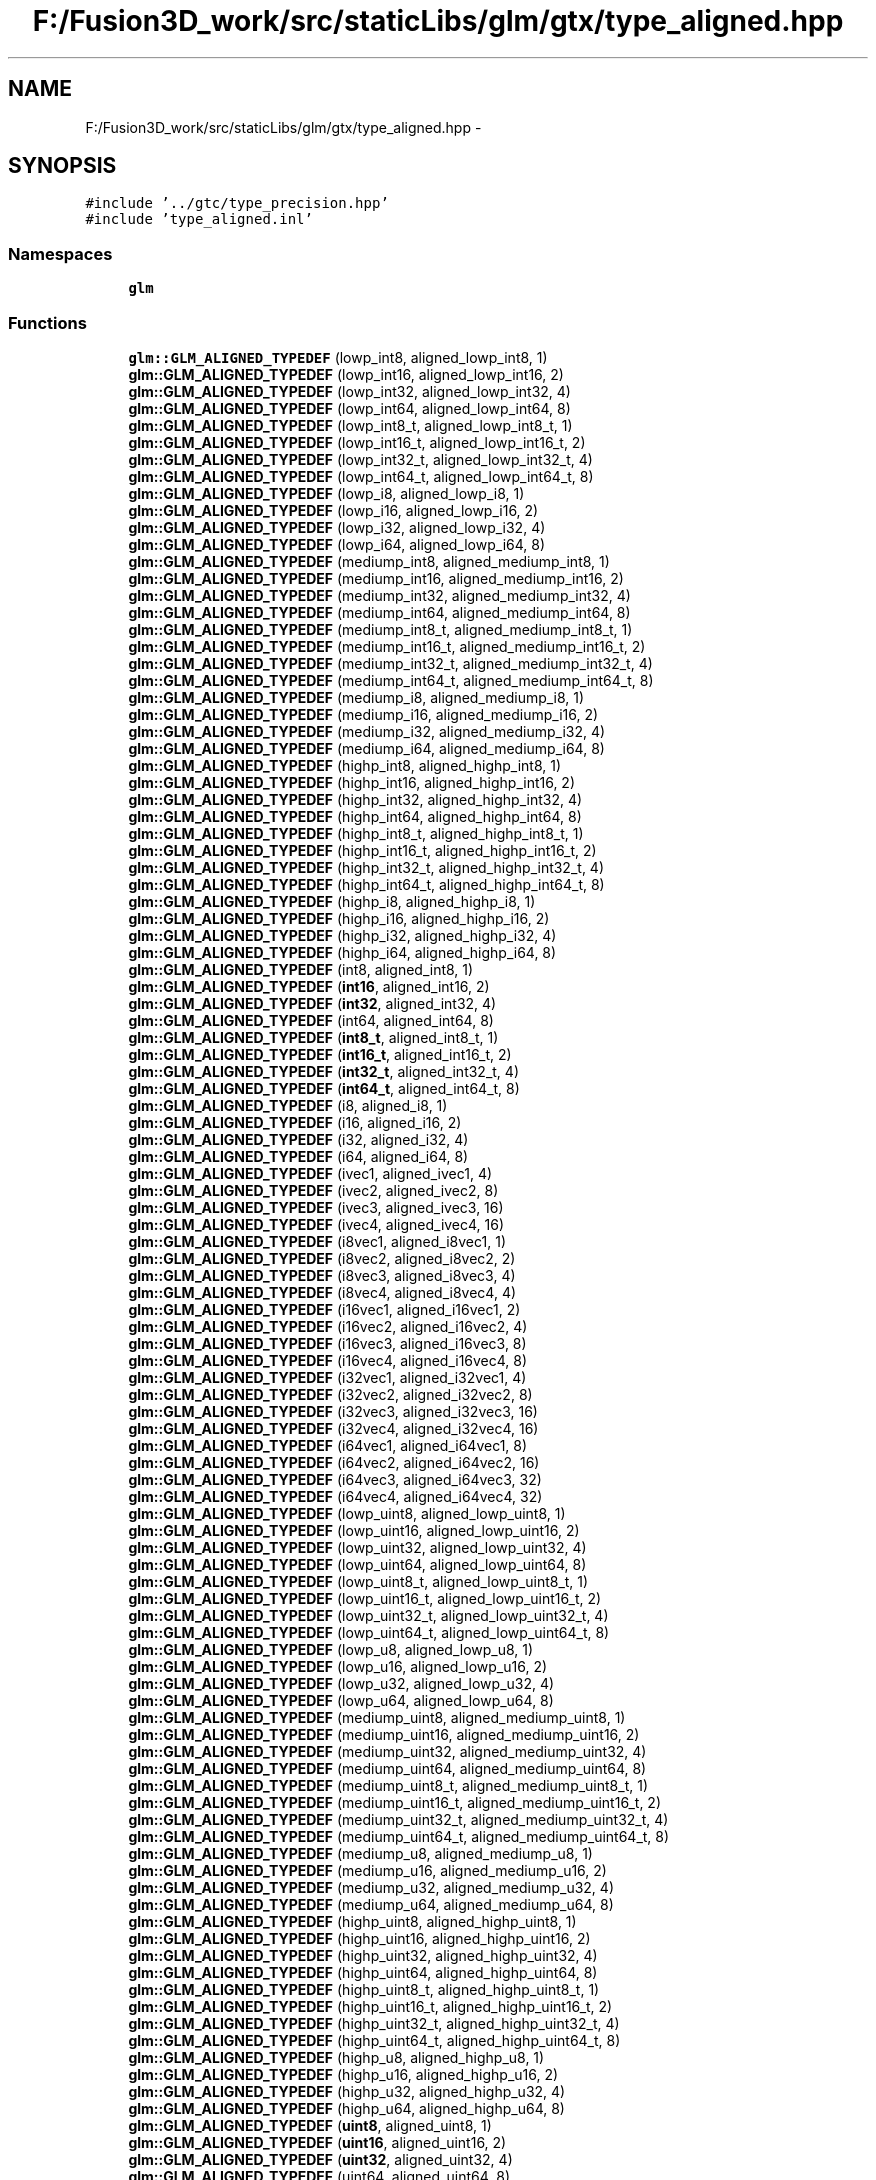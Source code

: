.TH "F:/Fusion3D_work/src/staticLibs/glm/gtx/type_aligned.hpp" 3 "Tue Nov 24 2015" "Version 0.0.0.1" "Fusion3D" \" -*- nroff -*-
.ad l
.nh
.SH NAME
F:/Fusion3D_work/src/staticLibs/glm/gtx/type_aligned.hpp \- 
.SH SYNOPSIS
.br
.PP
\fC#include '\&.\&./gtc/type_precision\&.hpp'\fP
.br
\fC#include 'type_aligned\&.inl'\fP
.br

.SS "Namespaces"

.in +1c
.ti -1c
.RI " \fBglm\fP"
.br
.in -1c
.SS "Functions"

.in +1c
.ti -1c
.RI "\fBglm::GLM_ALIGNED_TYPEDEF\fP (lowp_int8, aligned_lowp_int8, 1)"
.br
.ti -1c
.RI "\fBglm::GLM_ALIGNED_TYPEDEF\fP (lowp_int16, aligned_lowp_int16, 2)"
.br
.ti -1c
.RI "\fBglm::GLM_ALIGNED_TYPEDEF\fP (lowp_int32, aligned_lowp_int32, 4)"
.br
.ti -1c
.RI "\fBglm::GLM_ALIGNED_TYPEDEF\fP (lowp_int64, aligned_lowp_int64, 8)"
.br
.ti -1c
.RI "\fBglm::GLM_ALIGNED_TYPEDEF\fP (lowp_int8_t, aligned_lowp_int8_t, 1)"
.br
.ti -1c
.RI "\fBglm::GLM_ALIGNED_TYPEDEF\fP (lowp_int16_t, aligned_lowp_int16_t, 2)"
.br
.ti -1c
.RI "\fBglm::GLM_ALIGNED_TYPEDEF\fP (lowp_int32_t, aligned_lowp_int32_t, 4)"
.br
.ti -1c
.RI "\fBglm::GLM_ALIGNED_TYPEDEF\fP (lowp_int64_t, aligned_lowp_int64_t, 8)"
.br
.ti -1c
.RI "\fBglm::GLM_ALIGNED_TYPEDEF\fP (lowp_i8, aligned_lowp_i8, 1)"
.br
.ti -1c
.RI "\fBglm::GLM_ALIGNED_TYPEDEF\fP (lowp_i16, aligned_lowp_i16, 2)"
.br
.ti -1c
.RI "\fBglm::GLM_ALIGNED_TYPEDEF\fP (lowp_i32, aligned_lowp_i32, 4)"
.br
.ti -1c
.RI "\fBglm::GLM_ALIGNED_TYPEDEF\fP (lowp_i64, aligned_lowp_i64, 8)"
.br
.ti -1c
.RI "\fBglm::GLM_ALIGNED_TYPEDEF\fP (mediump_int8, aligned_mediump_int8, 1)"
.br
.ti -1c
.RI "\fBglm::GLM_ALIGNED_TYPEDEF\fP (mediump_int16, aligned_mediump_int16, 2)"
.br
.ti -1c
.RI "\fBglm::GLM_ALIGNED_TYPEDEF\fP (mediump_int32, aligned_mediump_int32, 4)"
.br
.ti -1c
.RI "\fBglm::GLM_ALIGNED_TYPEDEF\fP (mediump_int64, aligned_mediump_int64, 8)"
.br
.ti -1c
.RI "\fBglm::GLM_ALIGNED_TYPEDEF\fP (mediump_int8_t, aligned_mediump_int8_t, 1)"
.br
.ti -1c
.RI "\fBglm::GLM_ALIGNED_TYPEDEF\fP (mediump_int16_t, aligned_mediump_int16_t, 2)"
.br
.ti -1c
.RI "\fBglm::GLM_ALIGNED_TYPEDEF\fP (mediump_int32_t, aligned_mediump_int32_t, 4)"
.br
.ti -1c
.RI "\fBglm::GLM_ALIGNED_TYPEDEF\fP (mediump_int64_t, aligned_mediump_int64_t, 8)"
.br
.ti -1c
.RI "\fBglm::GLM_ALIGNED_TYPEDEF\fP (mediump_i8, aligned_mediump_i8, 1)"
.br
.ti -1c
.RI "\fBglm::GLM_ALIGNED_TYPEDEF\fP (mediump_i16, aligned_mediump_i16, 2)"
.br
.ti -1c
.RI "\fBglm::GLM_ALIGNED_TYPEDEF\fP (mediump_i32, aligned_mediump_i32, 4)"
.br
.ti -1c
.RI "\fBglm::GLM_ALIGNED_TYPEDEF\fP (mediump_i64, aligned_mediump_i64, 8)"
.br
.ti -1c
.RI "\fBglm::GLM_ALIGNED_TYPEDEF\fP (highp_int8, aligned_highp_int8, 1)"
.br
.ti -1c
.RI "\fBglm::GLM_ALIGNED_TYPEDEF\fP (highp_int16, aligned_highp_int16, 2)"
.br
.ti -1c
.RI "\fBglm::GLM_ALIGNED_TYPEDEF\fP (highp_int32, aligned_highp_int32, 4)"
.br
.ti -1c
.RI "\fBglm::GLM_ALIGNED_TYPEDEF\fP (highp_int64, aligned_highp_int64, 8)"
.br
.ti -1c
.RI "\fBglm::GLM_ALIGNED_TYPEDEF\fP (highp_int8_t, aligned_highp_int8_t, 1)"
.br
.ti -1c
.RI "\fBglm::GLM_ALIGNED_TYPEDEF\fP (highp_int16_t, aligned_highp_int16_t, 2)"
.br
.ti -1c
.RI "\fBglm::GLM_ALIGNED_TYPEDEF\fP (highp_int32_t, aligned_highp_int32_t, 4)"
.br
.ti -1c
.RI "\fBglm::GLM_ALIGNED_TYPEDEF\fP (highp_int64_t, aligned_highp_int64_t, 8)"
.br
.ti -1c
.RI "\fBglm::GLM_ALIGNED_TYPEDEF\fP (highp_i8, aligned_highp_i8, 1)"
.br
.ti -1c
.RI "\fBglm::GLM_ALIGNED_TYPEDEF\fP (highp_i16, aligned_highp_i16, 2)"
.br
.ti -1c
.RI "\fBglm::GLM_ALIGNED_TYPEDEF\fP (highp_i32, aligned_highp_i32, 4)"
.br
.ti -1c
.RI "\fBglm::GLM_ALIGNED_TYPEDEF\fP (highp_i64, aligned_highp_i64, 8)"
.br
.ti -1c
.RI "\fBglm::GLM_ALIGNED_TYPEDEF\fP (int8, aligned_int8, 1)"
.br
.ti -1c
.RI "\fBglm::GLM_ALIGNED_TYPEDEF\fP (\fBint16\fP, aligned_int16, 2)"
.br
.ti -1c
.RI "\fBglm::GLM_ALIGNED_TYPEDEF\fP (\fBint32\fP, aligned_int32, 4)"
.br
.ti -1c
.RI "\fBglm::GLM_ALIGNED_TYPEDEF\fP (int64, aligned_int64, 8)"
.br
.ti -1c
.RI "\fBglm::GLM_ALIGNED_TYPEDEF\fP (\fBint8_t\fP, aligned_int8_t, 1)"
.br
.ti -1c
.RI "\fBglm::GLM_ALIGNED_TYPEDEF\fP (\fBint16_t\fP, aligned_int16_t, 2)"
.br
.ti -1c
.RI "\fBglm::GLM_ALIGNED_TYPEDEF\fP (\fBint32_t\fP, aligned_int32_t, 4)"
.br
.ti -1c
.RI "\fBglm::GLM_ALIGNED_TYPEDEF\fP (\fBint64_t\fP, aligned_int64_t, 8)"
.br
.ti -1c
.RI "\fBglm::GLM_ALIGNED_TYPEDEF\fP (i8, aligned_i8, 1)"
.br
.ti -1c
.RI "\fBglm::GLM_ALIGNED_TYPEDEF\fP (i16, aligned_i16, 2)"
.br
.ti -1c
.RI "\fBglm::GLM_ALIGNED_TYPEDEF\fP (i32, aligned_i32, 4)"
.br
.ti -1c
.RI "\fBglm::GLM_ALIGNED_TYPEDEF\fP (i64, aligned_i64, 8)"
.br
.ti -1c
.RI "\fBglm::GLM_ALIGNED_TYPEDEF\fP (ivec1, aligned_ivec1, 4)"
.br
.ti -1c
.RI "\fBglm::GLM_ALIGNED_TYPEDEF\fP (ivec2, aligned_ivec2, 8)"
.br
.ti -1c
.RI "\fBglm::GLM_ALIGNED_TYPEDEF\fP (ivec3, aligned_ivec3, 16)"
.br
.ti -1c
.RI "\fBglm::GLM_ALIGNED_TYPEDEF\fP (ivec4, aligned_ivec4, 16)"
.br
.ti -1c
.RI "\fBglm::GLM_ALIGNED_TYPEDEF\fP (i8vec1, aligned_i8vec1, 1)"
.br
.ti -1c
.RI "\fBglm::GLM_ALIGNED_TYPEDEF\fP (i8vec2, aligned_i8vec2, 2)"
.br
.ti -1c
.RI "\fBglm::GLM_ALIGNED_TYPEDEF\fP (i8vec3, aligned_i8vec3, 4)"
.br
.ti -1c
.RI "\fBglm::GLM_ALIGNED_TYPEDEF\fP (i8vec4, aligned_i8vec4, 4)"
.br
.ti -1c
.RI "\fBglm::GLM_ALIGNED_TYPEDEF\fP (i16vec1, aligned_i16vec1, 2)"
.br
.ti -1c
.RI "\fBglm::GLM_ALIGNED_TYPEDEF\fP (i16vec2, aligned_i16vec2, 4)"
.br
.ti -1c
.RI "\fBglm::GLM_ALIGNED_TYPEDEF\fP (i16vec3, aligned_i16vec3, 8)"
.br
.ti -1c
.RI "\fBglm::GLM_ALIGNED_TYPEDEF\fP (i16vec4, aligned_i16vec4, 8)"
.br
.ti -1c
.RI "\fBglm::GLM_ALIGNED_TYPEDEF\fP (i32vec1, aligned_i32vec1, 4)"
.br
.ti -1c
.RI "\fBglm::GLM_ALIGNED_TYPEDEF\fP (i32vec2, aligned_i32vec2, 8)"
.br
.ti -1c
.RI "\fBglm::GLM_ALIGNED_TYPEDEF\fP (i32vec3, aligned_i32vec3, 16)"
.br
.ti -1c
.RI "\fBglm::GLM_ALIGNED_TYPEDEF\fP (i32vec4, aligned_i32vec4, 16)"
.br
.ti -1c
.RI "\fBglm::GLM_ALIGNED_TYPEDEF\fP (i64vec1, aligned_i64vec1, 8)"
.br
.ti -1c
.RI "\fBglm::GLM_ALIGNED_TYPEDEF\fP (i64vec2, aligned_i64vec2, 16)"
.br
.ti -1c
.RI "\fBglm::GLM_ALIGNED_TYPEDEF\fP (i64vec3, aligned_i64vec3, 32)"
.br
.ti -1c
.RI "\fBglm::GLM_ALIGNED_TYPEDEF\fP (i64vec4, aligned_i64vec4, 32)"
.br
.ti -1c
.RI "\fBglm::GLM_ALIGNED_TYPEDEF\fP (lowp_uint8, aligned_lowp_uint8, 1)"
.br
.ti -1c
.RI "\fBglm::GLM_ALIGNED_TYPEDEF\fP (lowp_uint16, aligned_lowp_uint16, 2)"
.br
.ti -1c
.RI "\fBglm::GLM_ALIGNED_TYPEDEF\fP (lowp_uint32, aligned_lowp_uint32, 4)"
.br
.ti -1c
.RI "\fBglm::GLM_ALIGNED_TYPEDEF\fP (lowp_uint64, aligned_lowp_uint64, 8)"
.br
.ti -1c
.RI "\fBglm::GLM_ALIGNED_TYPEDEF\fP (lowp_uint8_t, aligned_lowp_uint8_t, 1)"
.br
.ti -1c
.RI "\fBglm::GLM_ALIGNED_TYPEDEF\fP (lowp_uint16_t, aligned_lowp_uint16_t, 2)"
.br
.ti -1c
.RI "\fBglm::GLM_ALIGNED_TYPEDEF\fP (lowp_uint32_t, aligned_lowp_uint32_t, 4)"
.br
.ti -1c
.RI "\fBglm::GLM_ALIGNED_TYPEDEF\fP (lowp_uint64_t, aligned_lowp_uint64_t, 8)"
.br
.ti -1c
.RI "\fBglm::GLM_ALIGNED_TYPEDEF\fP (lowp_u8, aligned_lowp_u8, 1)"
.br
.ti -1c
.RI "\fBglm::GLM_ALIGNED_TYPEDEF\fP (lowp_u16, aligned_lowp_u16, 2)"
.br
.ti -1c
.RI "\fBglm::GLM_ALIGNED_TYPEDEF\fP (lowp_u32, aligned_lowp_u32, 4)"
.br
.ti -1c
.RI "\fBglm::GLM_ALIGNED_TYPEDEF\fP (lowp_u64, aligned_lowp_u64, 8)"
.br
.ti -1c
.RI "\fBglm::GLM_ALIGNED_TYPEDEF\fP (mediump_uint8, aligned_mediump_uint8, 1)"
.br
.ti -1c
.RI "\fBglm::GLM_ALIGNED_TYPEDEF\fP (mediump_uint16, aligned_mediump_uint16, 2)"
.br
.ti -1c
.RI "\fBglm::GLM_ALIGNED_TYPEDEF\fP (mediump_uint32, aligned_mediump_uint32, 4)"
.br
.ti -1c
.RI "\fBglm::GLM_ALIGNED_TYPEDEF\fP (mediump_uint64, aligned_mediump_uint64, 8)"
.br
.ti -1c
.RI "\fBglm::GLM_ALIGNED_TYPEDEF\fP (mediump_uint8_t, aligned_mediump_uint8_t, 1)"
.br
.ti -1c
.RI "\fBglm::GLM_ALIGNED_TYPEDEF\fP (mediump_uint16_t, aligned_mediump_uint16_t, 2)"
.br
.ti -1c
.RI "\fBglm::GLM_ALIGNED_TYPEDEF\fP (mediump_uint32_t, aligned_mediump_uint32_t, 4)"
.br
.ti -1c
.RI "\fBglm::GLM_ALIGNED_TYPEDEF\fP (mediump_uint64_t, aligned_mediump_uint64_t, 8)"
.br
.ti -1c
.RI "\fBglm::GLM_ALIGNED_TYPEDEF\fP (mediump_u8, aligned_mediump_u8, 1)"
.br
.ti -1c
.RI "\fBglm::GLM_ALIGNED_TYPEDEF\fP (mediump_u16, aligned_mediump_u16, 2)"
.br
.ti -1c
.RI "\fBglm::GLM_ALIGNED_TYPEDEF\fP (mediump_u32, aligned_mediump_u32, 4)"
.br
.ti -1c
.RI "\fBglm::GLM_ALIGNED_TYPEDEF\fP (mediump_u64, aligned_mediump_u64, 8)"
.br
.ti -1c
.RI "\fBglm::GLM_ALIGNED_TYPEDEF\fP (highp_uint8, aligned_highp_uint8, 1)"
.br
.ti -1c
.RI "\fBglm::GLM_ALIGNED_TYPEDEF\fP (highp_uint16, aligned_highp_uint16, 2)"
.br
.ti -1c
.RI "\fBglm::GLM_ALIGNED_TYPEDEF\fP (highp_uint32, aligned_highp_uint32, 4)"
.br
.ti -1c
.RI "\fBglm::GLM_ALIGNED_TYPEDEF\fP (highp_uint64, aligned_highp_uint64, 8)"
.br
.ti -1c
.RI "\fBglm::GLM_ALIGNED_TYPEDEF\fP (highp_uint8_t, aligned_highp_uint8_t, 1)"
.br
.ti -1c
.RI "\fBglm::GLM_ALIGNED_TYPEDEF\fP (highp_uint16_t, aligned_highp_uint16_t, 2)"
.br
.ti -1c
.RI "\fBglm::GLM_ALIGNED_TYPEDEF\fP (highp_uint32_t, aligned_highp_uint32_t, 4)"
.br
.ti -1c
.RI "\fBglm::GLM_ALIGNED_TYPEDEF\fP (highp_uint64_t, aligned_highp_uint64_t, 8)"
.br
.ti -1c
.RI "\fBglm::GLM_ALIGNED_TYPEDEF\fP (highp_u8, aligned_highp_u8, 1)"
.br
.ti -1c
.RI "\fBglm::GLM_ALIGNED_TYPEDEF\fP (highp_u16, aligned_highp_u16, 2)"
.br
.ti -1c
.RI "\fBglm::GLM_ALIGNED_TYPEDEF\fP (highp_u32, aligned_highp_u32, 4)"
.br
.ti -1c
.RI "\fBglm::GLM_ALIGNED_TYPEDEF\fP (highp_u64, aligned_highp_u64, 8)"
.br
.ti -1c
.RI "\fBglm::GLM_ALIGNED_TYPEDEF\fP (\fBuint8\fP, aligned_uint8, 1)"
.br
.ti -1c
.RI "\fBglm::GLM_ALIGNED_TYPEDEF\fP (\fBuint16\fP, aligned_uint16, 2)"
.br
.ti -1c
.RI "\fBglm::GLM_ALIGNED_TYPEDEF\fP (\fBuint32\fP, aligned_uint32, 4)"
.br
.ti -1c
.RI "\fBglm::GLM_ALIGNED_TYPEDEF\fP (uint64, aligned_uint64, 8)"
.br
.ti -1c
.RI "\fBglm::GLM_ALIGNED_TYPEDEF\fP (\fBuint8_t\fP, aligned_uint8_t, 1)"
.br
.ti -1c
.RI "\fBglm::GLM_ALIGNED_TYPEDEF\fP (\fBuint16_t\fP, aligned_uint16_t, 2)"
.br
.ti -1c
.RI "\fBglm::GLM_ALIGNED_TYPEDEF\fP (\fBuint32_t\fP, aligned_uint32_t, 4)"
.br
.ti -1c
.RI "\fBglm::GLM_ALIGNED_TYPEDEF\fP (\fBuint64_t\fP, aligned_uint64_t, 8)"
.br
.ti -1c
.RI "\fBglm::GLM_ALIGNED_TYPEDEF\fP (u8, aligned_u8, 1)"
.br
.ti -1c
.RI "\fBglm::GLM_ALIGNED_TYPEDEF\fP (u16, aligned_u16, 2)"
.br
.ti -1c
.RI "\fBglm::GLM_ALIGNED_TYPEDEF\fP (u32, aligned_u32, 4)"
.br
.ti -1c
.RI "\fBglm::GLM_ALIGNED_TYPEDEF\fP (u64, aligned_u64, 8)"
.br
.ti -1c
.RI "\fBglm::GLM_ALIGNED_TYPEDEF\fP (uvec1, aligned_uvec1, 4)"
.br
.ti -1c
.RI "\fBglm::GLM_ALIGNED_TYPEDEF\fP (uvec2, aligned_uvec2, 8)"
.br
.ti -1c
.RI "\fBglm::GLM_ALIGNED_TYPEDEF\fP (uvec3, aligned_uvec3, 16)"
.br
.ti -1c
.RI "\fBglm::GLM_ALIGNED_TYPEDEF\fP (uvec4, aligned_uvec4, 16)"
.br
.ti -1c
.RI "\fBglm::GLM_ALIGNED_TYPEDEF\fP (u8vec1, aligned_u8vec1, 1)"
.br
.ti -1c
.RI "\fBglm::GLM_ALIGNED_TYPEDEF\fP (u8vec2, aligned_u8vec2, 2)"
.br
.ti -1c
.RI "\fBglm::GLM_ALIGNED_TYPEDEF\fP (u8vec3, aligned_u8vec3, 4)"
.br
.ti -1c
.RI "\fBglm::GLM_ALIGNED_TYPEDEF\fP (u8vec4, aligned_u8vec4, 4)"
.br
.ti -1c
.RI "\fBglm::GLM_ALIGNED_TYPEDEF\fP (u16vec1, aligned_u16vec1, 2)"
.br
.ti -1c
.RI "\fBglm::GLM_ALIGNED_TYPEDEF\fP (u16vec2, aligned_u16vec2, 4)"
.br
.ti -1c
.RI "\fBglm::GLM_ALIGNED_TYPEDEF\fP (u16vec3, aligned_u16vec3, 8)"
.br
.ti -1c
.RI "\fBglm::GLM_ALIGNED_TYPEDEF\fP (u16vec4, aligned_u16vec4, 8)"
.br
.ti -1c
.RI "\fBglm::GLM_ALIGNED_TYPEDEF\fP (u32vec1, aligned_u32vec1, 4)"
.br
.ti -1c
.RI "\fBglm::GLM_ALIGNED_TYPEDEF\fP (u32vec2, aligned_u32vec2, 8)"
.br
.ti -1c
.RI "\fBglm::GLM_ALIGNED_TYPEDEF\fP (u32vec3, aligned_u32vec3, 16)"
.br
.ti -1c
.RI "\fBglm::GLM_ALIGNED_TYPEDEF\fP (u32vec4, aligned_u32vec4, 16)"
.br
.ti -1c
.RI "\fBglm::GLM_ALIGNED_TYPEDEF\fP (u64vec1, aligned_u64vec1, 8)"
.br
.ti -1c
.RI "\fBglm::GLM_ALIGNED_TYPEDEF\fP (u64vec2, aligned_u64vec2, 16)"
.br
.ti -1c
.RI "\fBglm::GLM_ALIGNED_TYPEDEF\fP (u64vec3, aligned_u64vec3, 32)"
.br
.ti -1c
.RI "\fBglm::GLM_ALIGNED_TYPEDEF\fP (u64vec4, aligned_u64vec4, 32)"
.br
.ti -1c
.RI "\fBglm::GLM_ALIGNED_TYPEDEF\fP (float32, aligned_float32, 4)"
.br
.ti -1c
.RI "\fBglm::GLM_ALIGNED_TYPEDEF\fP (float64, aligned_float64, 8)"
.br
.ti -1c
.RI "\fBglm::GLM_ALIGNED_TYPEDEF\fP (float32_t, aligned_float32_t, 4)"
.br
.ti -1c
.RI "\fBglm::GLM_ALIGNED_TYPEDEF\fP (float64_t, aligned_float64_t, 8)"
.br
.ti -1c
.RI "\fBglm::GLM_ALIGNED_TYPEDEF\fP (float32, aligned_f32, 4)"
.br
.ti -1c
.RI "\fBglm::GLM_ALIGNED_TYPEDEF\fP (float64, aligned_f64, 8)"
.br
.ti -1c
.RI "\fBglm::GLM_ALIGNED_TYPEDEF\fP (vec1, aligned_vec1, 4)"
.br
.ti -1c
.RI "\fBglm::GLM_ALIGNED_TYPEDEF\fP (vec2, aligned_vec2, 8)"
.br
.ti -1c
.RI "\fBglm::GLM_ALIGNED_TYPEDEF\fP (vec3, aligned_vec3, 16)"
.br
.ti -1c
.RI "\fBglm::GLM_ALIGNED_TYPEDEF\fP (vec4, aligned_vec4, 16)"
.br
.ti -1c
.RI "\fBglm::GLM_ALIGNED_TYPEDEF\fP (fvec1, aligned_fvec1, 4)"
.br
.ti -1c
.RI "\fBglm::GLM_ALIGNED_TYPEDEF\fP (fvec2, aligned_fvec2, 8)"
.br
.ti -1c
.RI "\fBglm::GLM_ALIGNED_TYPEDEF\fP (fvec3, aligned_fvec3, 16)"
.br
.ti -1c
.RI "\fBglm::GLM_ALIGNED_TYPEDEF\fP (fvec4, aligned_fvec4, 16)"
.br
.ti -1c
.RI "\fBglm::GLM_ALIGNED_TYPEDEF\fP (f32vec1, aligned_f32vec1, 4)"
.br
.ti -1c
.RI "\fBglm::GLM_ALIGNED_TYPEDEF\fP (f32vec2, aligned_f32vec2, 8)"
.br
.ti -1c
.RI "\fBglm::GLM_ALIGNED_TYPEDEF\fP (f32vec3, aligned_f32vec3, 16)"
.br
.ti -1c
.RI "\fBglm::GLM_ALIGNED_TYPEDEF\fP (f32vec4, aligned_f32vec4, 16)"
.br
.ti -1c
.RI "\fBglm::GLM_ALIGNED_TYPEDEF\fP (dvec1, aligned_dvec1, 8)"
.br
.ti -1c
.RI "\fBglm::GLM_ALIGNED_TYPEDEF\fP (dvec2, aligned_dvec2, 16)"
.br
.ti -1c
.RI "\fBglm::GLM_ALIGNED_TYPEDEF\fP (dvec3, aligned_dvec3, 32)"
.br
.ti -1c
.RI "\fBglm::GLM_ALIGNED_TYPEDEF\fP (dvec4, aligned_dvec4, 32)"
.br
.ti -1c
.RI "\fBglm::GLM_ALIGNED_TYPEDEF\fP (f64vec1, aligned_f64vec1, 8)"
.br
.ti -1c
.RI "\fBglm::GLM_ALIGNED_TYPEDEF\fP (f64vec2, aligned_f64vec2, 16)"
.br
.ti -1c
.RI "\fBglm::GLM_ALIGNED_TYPEDEF\fP (f64vec3, aligned_f64vec3, 32)"
.br
.ti -1c
.RI "\fBglm::GLM_ALIGNED_TYPEDEF\fP (f64vec4, aligned_f64vec4, 32)"
.br
.ti -1c
.RI "\fBglm::GLM_ALIGNED_TYPEDEF\fP (mat2, aligned_mat2, 16)"
.br
.ti -1c
.RI "\fBglm::GLM_ALIGNED_TYPEDEF\fP (mat3, aligned_mat3, 16)"
.br
.ti -1c
.RI "\fBglm::GLM_ALIGNED_TYPEDEF\fP (mat4, aligned_mat4, 16)"
.br
.ti -1c
.RI "\fBglm::GLM_ALIGNED_TYPEDEF\fP (mat2x2, aligned_mat2x2, 16)"
.br
.ti -1c
.RI "\fBglm::GLM_ALIGNED_TYPEDEF\fP (mat3x3, aligned_mat3x3, 16)"
.br
.ti -1c
.RI "\fBglm::GLM_ALIGNED_TYPEDEF\fP (mat4x4, aligned_mat4x4, 16)"
.br
.ti -1c
.RI "\fBglm::GLM_ALIGNED_TYPEDEF\fP (fmat2x2, aligned_fmat2, 16)"
.br
.ti -1c
.RI "\fBglm::GLM_ALIGNED_TYPEDEF\fP (fmat3x3, aligned_fmat3, 16)"
.br
.ti -1c
.RI "\fBglm::GLM_ALIGNED_TYPEDEF\fP (fmat4x4, aligned_fmat4, 16)"
.br
.ti -1c
.RI "\fBglm::GLM_ALIGNED_TYPEDEF\fP (fmat2x2, aligned_fmat2x2, 16)"
.br
.ti -1c
.RI "\fBglm::GLM_ALIGNED_TYPEDEF\fP (fmat2x3, aligned_fmat2x3, 16)"
.br
.ti -1c
.RI "\fBglm::GLM_ALIGNED_TYPEDEF\fP (fmat2x4, aligned_fmat2x4, 16)"
.br
.ti -1c
.RI "\fBglm::GLM_ALIGNED_TYPEDEF\fP (fmat3x2, aligned_fmat3x2, 16)"
.br
.ti -1c
.RI "\fBglm::GLM_ALIGNED_TYPEDEF\fP (fmat3x3, aligned_fmat3x3, 16)"
.br
.ti -1c
.RI "\fBglm::GLM_ALIGNED_TYPEDEF\fP (fmat3x4, aligned_fmat3x4, 16)"
.br
.ti -1c
.RI "\fBglm::GLM_ALIGNED_TYPEDEF\fP (fmat4x2, aligned_fmat4x2, 16)"
.br
.ti -1c
.RI "\fBglm::GLM_ALIGNED_TYPEDEF\fP (fmat4x3, aligned_fmat4x3, 16)"
.br
.ti -1c
.RI "\fBglm::GLM_ALIGNED_TYPEDEF\fP (fmat4x4, aligned_fmat4x4, 16)"
.br
.ti -1c
.RI "\fBglm::GLM_ALIGNED_TYPEDEF\fP (f32mat2x2, aligned_f32mat2, 16)"
.br
.ti -1c
.RI "\fBglm::GLM_ALIGNED_TYPEDEF\fP (f32mat3x3, aligned_f32mat3, 16)"
.br
.ti -1c
.RI "\fBglm::GLM_ALIGNED_TYPEDEF\fP (f32mat4x4, aligned_f32mat4, 16)"
.br
.ti -1c
.RI "\fBglm::GLM_ALIGNED_TYPEDEF\fP (f32mat2x2, aligned_f32mat2x2, 16)"
.br
.ti -1c
.RI "\fBglm::GLM_ALIGNED_TYPEDEF\fP (f32mat2x3, aligned_f32mat2x3, 16)"
.br
.ti -1c
.RI "\fBglm::GLM_ALIGNED_TYPEDEF\fP (f32mat2x4, aligned_f32mat2x4, 16)"
.br
.ti -1c
.RI "\fBglm::GLM_ALIGNED_TYPEDEF\fP (f32mat3x2, aligned_f32mat3x2, 16)"
.br
.ti -1c
.RI "\fBglm::GLM_ALIGNED_TYPEDEF\fP (f32mat3x3, aligned_f32mat3x3, 16)"
.br
.ti -1c
.RI "\fBglm::GLM_ALIGNED_TYPEDEF\fP (f32mat3x4, aligned_f32mat3x4, 16)"
.br
.ti -1c
.RI "\fBglm::GLM_ALIGNED_TYPEDEF\fP (f32mat4x2, aligned_f32mat4x2, 16)"
.br
.ti -1c
.RI "\fBglm::GLM_ALIGNED_TYPEDEF\fP (f32mat4x3, aligned_f32mat4x3, 16)"
.br
.ti -1c
.RI "\fBglm::GLM_ALIGNED_TYPEDEF\fP (f32mat4x4, aligned_f32mat4x4, 16)"
.br
.ti -1c
.RI "\fBglm::GLM_ALIGNED_TYPEDEF\fP (f64mat2x2, aligned_f64mat2, 32)"
.br
.ti -1c
.RI "\fBglm::GLM_ALIGNED_TYPEDEF\fP (f64mat3x3, aligned_f64mat3, 32)"
.br
.ti -1c
.RI "\fBglm::GLM_ALIGNED_TYPEDEF\fP (f64mat4x4, aligned_f64mat4, 32)"
.br
.ti -1c
.RI "\fBglm::GLM_ALIGNED_TYPEDEF\fP (f64mat2x2, aligned_f64mat2x2, 32)"
.br
.ti -1c
.RI "\fBglm::GLM_ALIGNED_TYPEDEF\fP (f64mat2x3, aligned_f64mat2x3, 32)"
.br
.ti -1c
.RI "\fBglm::GLM_ALIGNED_TYPEDEF\fP (f64mat2x4, aligned_f64mat2x4, 32)"
.br
.ti -1c
.RI "\fBglm::GLM_ALIGNED_TYPEDEF\fP (f64mat3x2, aligned_f64mat3x2, 32)"
.br
.ti -1c
.RI "\fBglm::GLM_ALIGNED_TYPEDEF\fP (f64mat3x3, aligned_f64mat3x3, 32)"
.br
.ti -1c
.RI "\fBglm::GLM_ALIGNED_TYPEDEF\fP (f64mat3x4, aligned_f64mat3x4, 32)"
.br
.ti -1c
.RI "\fBglm::GLM_ALIGNED_TYPEDEF\fP (f64mat4x2, aligned_f64mat4x2, 32)"
.br
.ti -1c
.RI "\fBglm::GLM_ALIGNED_TYPEDEF\fP (f64mat4x3, aligned_f64mat4x3, 32)"
.br
.ti -1c
.RI "\fBglm::GLM_ALIGNED_TYPEDEF\fP (f64mat4x4, aligned_f64mat4x4, 32)"
.br
.ti -1c
.RI "\fBglm::GLM_ALIGNED_TYPEDEF\fP (quat, aligned_quat, 16)"
.br
.ti -1c
.RI "\fBglm::GLM_ALIGNED_TYPEDEF\fP (fquat, aligned_fquat, 16)"
.br
.ti -1c
.RI "\fBglm::GLM_ALIGNED_TYPEDEF\fP (dquat, aligned_dquat, 32)"
.br
.ti -1c
.RI "\fBglm::GLM_ALIGNED_TYPEDEF\fP (f32quat, aligned_f32quat, 16)"
.br
.ti -1c
.RI "\fBglm::GLM_ALIGNED_TYPEDEF\fP (f64quat, aligned_f64quat, 32)"
.br
.in -1c
.SH "Detailed Description"
.PP 
OpenGL Mathematics (glm\&.g-truc\&.net)
.PP
Copyright (c) 2005 - 2015 G-Truc Creation (www\&.g-truc\&.net) Permission is hereby granted, free of charge, to any person obtaining a copy of this software and associated documentation files (the 'Software'), to deal in the Software without restriction, including without limitation the rights to use, copy, modify, merge, publish, distribute, sublicense, and/or sell copies of the Software, and to permit persons to whom the Software is furnished to do so, subject to the following conditions:
.PP
The above copyright notice and this permission notice shall be included in all copies or substantial portions of the Software\&.
.PP
Restrictions: By making use of the Software for military purposes, you choose to make a Bunny unhappy\&.
.PP
THE SOFTWARE IS PROVIDED 'AS IS', WITHOUT WARRANTY OF ANY KIND, EXPRESS OR IMPLIED, INCLUDING BUT NOT LIMITED TO THE WARRANTIES OF MERCHANTABILITY, FITNESS FOR A PARTICULAR PURPOSE AND NONINFRINGEMENT\&. IN NO EVENT SHALL THE AUTHORS OR COPYRIGHT HOLDERS BE LIABLE FOR ANY CLAIM, DAMAGES OR OTHER LIABILITY, WHETHER IN AN ACTION OF CONTRACT, TORT OR OTHERWISE, ARISING FROM, OUT OF OR IN CONNECTION WITH THE SOFTWARE OR THE USE OR OTHER DEALINGS IN THE SOFTWARE\&.
.PP
\fBGLM_GTX_type_aligned\fP
.PP
\fBDate:\fP
.RS 4
2014-11-23 / 2014-12-23 
.RE
.PP
\fBAuthor:\fP
.RS 4
Christophe Riccio
.RE
.PP
\fBSee also:\fP
.RS 4
\fBGLM Core\fP (dependence) 
.PP
\fBGLM_GTC_quaternion\fP (dependence) 
.RE
.PP

.SH "Author"
.PP 
Generated automatically by Doxygen for Fusion3D from the source code\&.
